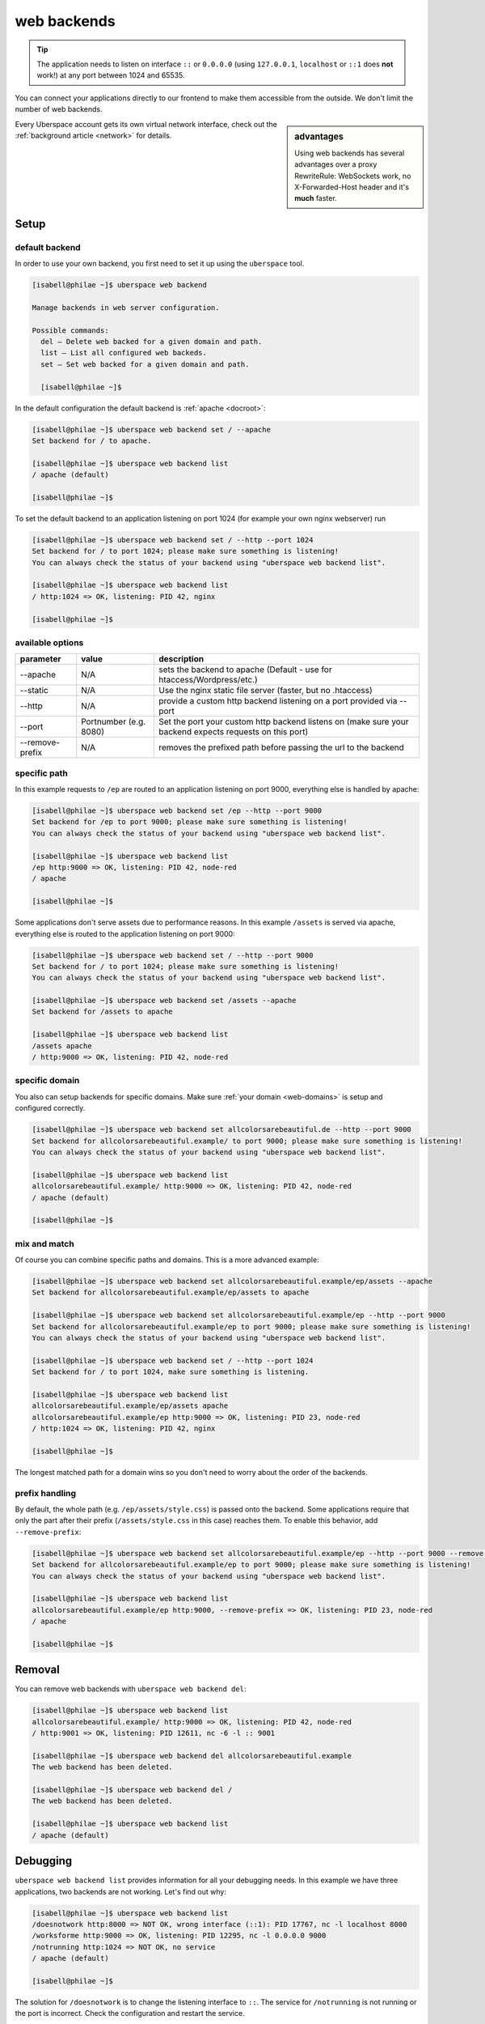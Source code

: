 .. _backends:

############
web backends
############

.. tip:: The application needs to listen on interface ``::`` or ``0.0.0.0`` (using ``127.0.0.1``, ``localhost`` or ``::1`` does **not** work!) at any port between 1024 and 65535. 

You can connect your applications directly to our frontend to make them accessible from the outside. We don't limit the number of web backends.

.. sidebar:: advantages

  Using web backends has several advantages over a proxy RewriteRule: WebSockets work, no X-Forwarded-Host header and it's **much** faster.

Every Uberspace account gets its own virtual network interface, check out the :ref:`background article <network>` for details.  

Setup
=====

default backend
---------------

In order to use your own backend, you first need to set it up using the ``uberspace`` tool. 

.. code-block:: shell

  [isabell@philae ~]$ uberspace web backend 
  
  Manage backends in web server configuration.
  
  Possible commands:
    del — Delete web backed for a given domain and path.
    list — List all configured web backeds.
    set — Set web backed for a given domain and path.

    [isabell@philae ~]$ 

In the default configuration the default backend is :ref:`apache <docroot>`:

.. code-block:: shell

  [isabell@philae ~]$ uberspace web backend set / --apache
  Set backend for / to apache.
  
  [isabell@philae ~]$ uberspace web backend list
  / apache (default)

  [isabell@philae ~]$ 

To set the default backend to an application listening on port 1024 (for example your own nginx webserver) run 

.. code-block:: shell

  [isabell@philae ~]$ uberspace web backend set / --http --port 1024   
  Set backend for / to port 1024; please make sure something is listening!
  You can always check the status of your backend using "uberspace web backend list".

  [isabell@philae ~]$ uberspace web backend list
  / http:1024 => OK, listening: PID 42, nginx

  [isabell@philae ~]$ 

available options
-----------------

+-----------------+-------------+---------------------------------------------+ 
| parameter       | value       | description                                 | 
+=================+=============+=============================================+ 
| --apache        | N/A         | sets the backend to apache                  |
|                 |             | (Default - use for htaccess/Wordpress/etc.) |
+-----------------+-------------+---------------------------------------------+ 
| --static        | N/A         | Use the nginx static file server            |
|                 |             | (faster, but no .htaccess)                  | 
+-----------------+-------------+---------------------------------------------+
| --http          | N/A         | provide a custom http backend listening on  | 
|                 |             | a port provided via --port                  | 
+-----------------+-------------+---------------------------------------------+
| --port          | Portnumber  | Set the port your custom http backend       |
|                 | (e.g. 8080) | listens on (make sure your backend expects  |
|                 |             | requests on this port)                      |
+-----------------+-------------+---------------------------------------------+
| --remove-prefix | N/A         | removes the prefixed path before passing    |
|                 |             | the url to the backend                      |
+-----------------+-------------+---------------------------------------------+

specific path
-------------

In this example requests to ``/ep`` are routed to an application listening on port 9000, everything else is handled by apache:

.. code-block:: shell

  [isabell@philae ~]$ uberspace web backend set /ep --http --port 9000
  Set backend for /ep to port 9000; please make sure something is listening!
  You can always check the status of your backend using "uberspace web backend list".

  [isabell@philae ~]$ uberspace web backend list
  /ep http:9000 => OK, listening: PID 42, node-red
  / apache
  
  [isabell@philae ~]$ 

Some applications don't serve assets due to performance reasons. In this example ``/assets`` is served via apache, everything else is routed to the application listening on port 9000:

.. code-block:: shell

  [isabell@philae ~]$ uberspace web backend set / --http --port 9000
  Set backend for / to port 1024; please make sure something is listening!
  You can always check the status of your backend using "uberspace web backend list".

  [isabell@philae ~]$ uberspace web backend set /assets --apache
  Set backend for /assets to apache

  [isabell@philae ~]$ uberspace web backend list
  /assets apache
  / http:9000 => OK, listening: PID 42, node-red


specific domain
---------------

You also can setup backends for specific domains. Make sure :ref:`your domain <web-domains>` is setup and configured correctly. 

.. code-block:: shell

  [isabell@philae ~]$ uberspace web backend set allcolorsarebeautiful.de --http --port 9000
  Set backend for allcolorsarebeautiful.example/ to port 9000; please make sure something is listening!
  You can always check the status of your backend using "uberspace web backend list".

  [isabell@philae ~]$ uberspace web backend list                                                      
  allcolorsarebeautiful.example/ http:9000 => OK, listening: PID 42, node-red
  / apache (default)

  [isabell@philae ~]$
  
mix and match
-------------

Of course you can combine specific paths and domains. This is a more advanced example:

.. code-block:: shell

  [isabell@philae ~]$ uberspace web backend set allcolorsarebeautiful.example/ep/assets --apache
  Set backend for allcolorsarebeautiful.example/ep/assets to apache
  
  [isabell@philae ~]$ uberspace web backend set allcolorsarebeautiful.example/ep --http --port 9000
  Set backend for allcolorsarebeautiful.example/ep to port 9000; please make sure something is listening!
  You can always check the status of your backend using "uberspace web backend list".

  [isabell@philae ~]$ uberspace web backend set / --http --port 1024
  Set backend for / to port 1024, make sure something is listening.

  [isabell@philae ~]$ uberspace web backend list
  allcolorsarebeautiful.example/ep/assets apache
  allcolorsarebeautiful.example/ep http:9000 => OK, listening: PID 23, node-red
  / http:1024 => OK, listening: PID 42, nginx
  
  [isabell@philae ~]$ 

The longest matched path for a domain wins so you don't need to worry about the order of the backends.

prefix handling
---------------

By default, the whole path (e.g. ``/ep/assets/style.css``) is passed onto the backend. Some applications
require that only the part after their prefix (``/assets/style.css`` in this case) reaches them. To enable
this behavior, add ``--remove-prefix``:

.. code-block:: shell

  [isabell@philae ~]$ uberspace web backend set allcolorsarebeautiful.example/ep --http --port 9000 --remove-prefix
  Set backend for allcolorsarebeautiful.example/ep to port 9000; please make sure something is listening!
  You can always check the status of your backend using "uberspace web backend list".

  [isabell@philae ~]$ uberspace web backend list
  allcolorsarebeautiful.example/ep http:9000, --remove-prefix => OK, listening: PID 23, node-red
  / apache

  [isabell@philae ~]$

Removal
=======

You can remove web backends with ``uberspace web backend del``:

.. code-block:: shell

  [isabell@philae ~]$ uberspace web backend list
  allcolorsarebeautiful.example/ http:9000 => OK, listening: PID 42, node-red
  / http:9001 => OK, listening: PID 12611, nc -6 -l :: 9001

  [isabell@philae ~]$ uberspace web backend del allcolorsarebeautiful.example
  The web backend has been deleted.

  [isabell@philae ~]$ uberspace web backend del /
  The web backend has been deleted.

  [isabell@philae ~]$ uberspace web backend list
  / apache (default)

Debugging
=========

``uberspace web backend list`` provides information for all your debugging needs. In this example we have three applications, two backends are not working. Let's find out why:

.. code-block:: shell

  [isabell@philae ~]$ uberspace web backend list
  /doesnotwork http:8000 => NOT OK, wrong interface (::1): PID 17767, nc -l localhost 8000
  /worksforme http:9000 => OK, listening: PID 12295, nc -l 0.0.0.0 9000
  /notrunning http:1024 => NOT OK, no service
  / apache (default)

  [isabell@philae ~]$ 

The solution for ``/doesnotwork`` is to change the listening interface to ``::``. The service for ``/notrunning`` is not running or the port is incorrect. Check the configuration and restart the service.

.. code-block:: shell

  [isabell@philae ~]$ uberspace web backend list
  /doesnotwork http:8000 => OK, listening: PID 17767, nc -l :: 8000
  /worksforme http:9000 => OK, listening: PID 12295, nc -l 0.0.0.0 9000
  /notrunning http:1024 => OK, listening: PID 24213, nginx
  / apache (default)

  [isabell@philae ~]$ 



